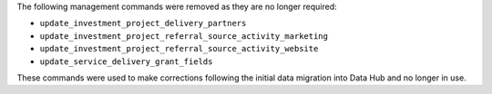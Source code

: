 The following management commands were removed as they are no longer required:

- ``update_investment_project_delivery_partners``
- ``update_investment_project_referral_source_activity_marketing``
- ``update_investment_project_referral_source_activity_website``
- ``update_service_delivery_grant_fields``

These commands were used to make corrections following the initial data migration into Data Hub and no longer in use.
